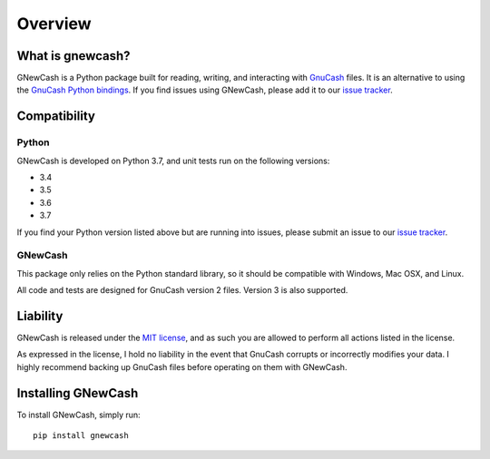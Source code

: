 Overview
********

What is gnewcash?
-----------------

GNewCash is a Python package built for reading, writing, and interacting with `GnuCash <http://gnucash.org>`_ files.
It is an alternative to using the `GnuCash Python bindings <https://wiki.gnucash.org/wiki/Python_Bindings>`_.
If you find issues using GNewCash, please add it to our `issue tracker <https://github.com/pbromwelljr/gnewcash/issues>`_.

Compatibility
-------------

Python
~~~~~~
GNewCash is developed on Python 3.7, and unit tests run on the following versions:

- 3.4
- 3.5
- 3.6
- 3.7

If you find your Python version listed above but are running into issues, please submit an issue to our `issue tracker <https://github.com/pbromwelljr/gnewcash/issues>`_.

GNewCash
~~~~~~~~

This package only relies on the Python standard library, so it should be compatible with Windows, Mac OSX, and Linux.

All code and tests are designed for GnuCash version 2 files. Version 3 is also supported.

Liability
---------

GNewCash is released under the `MIT license <https://opensource.org/licenses/MIT>`_, and as such you are allowed to perform all actions listed in the license.

As expressed in the license, I hold no liability in the event that GnuCash corrupts or incorrectly modifies your data. I highly recommend backing up GnuCash files before operating on them with GNewCash.

Installing GNewCash
-------------------

To install GNewCash, simply run:

::

    pip install gnewcash

